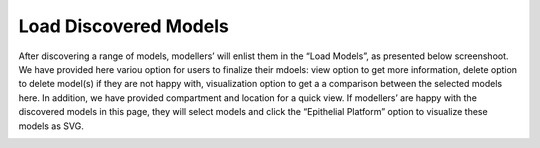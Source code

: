 Load Discovered Models
======================

After discovering a range of models, modellers’ will enlist them in the “Load Models”, as presented below 
screenshoot. We have provided here variou option for users to finalize their mdoels: view option to get 
more information, delete option to delete model(s) if they are not happy with, visualization option to 
get a a comparison between the selected models here. In addition, we have provided compartment and location 
for a quick view. If modellers’ are happy with the discovered models in this page, they will select models 
and click the “Epithelial Platform” option to visualize these models as SVG.

.. image:: loadmodel.png